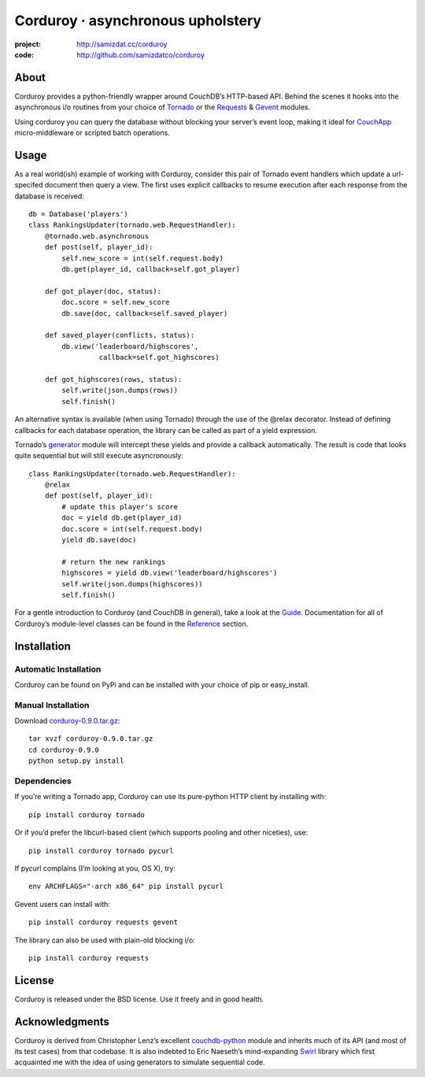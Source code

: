 ==================================
Corduroy · asynchronous upholstery
==================================
:project: http://samizdat.cc/corduroy
:code: http://github.com/samizdatco/corduroy

About
=====

Corduroy provides a python-friendly wrapper around CouchDB’s HTTP-based API.
Behind the scenes it hooks into the asynchronous i/o routines from your choice
of `Tornado <http://www.tornadoweb.org/>`_ or the 
`Requests <http://docs.python-requests.org/>`_ & `Gevent <http://gevent.org/>`_ modules.

Using corduroy you can query the database without blocking your server’s event
loop, making it ideal for `CouchApp <http://couchapp.org/page/index>`_ micro-middleware 
or scripted batch operations.

Usage
=====

As a real world(ish) example of working with Corduroy, consider this pair of
Tornado event handlers which update a url-specifed document then query a view.
The first uses explicit callbacks to resume execution after each response from
the database is received::

    db = Database('players')
    class RankingsUpdater(tornado.web.RequestHandler):
        @tornado.web.asynchronous
        def post(self, player_id):
            self.new_score = int(self.request.body)
            db.get(player_id, callback=self.got_player)

        def got_player(doc, status):
            doc.score = self.new_score
            db.save(doc, callback=self.saved_player)

        def saved_player(conflicts, status):
            db.view('leaderboard/highscores', 
                     callback=self.got_highscores)

        def got_highscores(rows, status):
            self.write(json.dumps(rows))
            self.finish()

An alternative syntax is available (when using Tornado) through the use of the
@relax decorator. Instead of defining callbacks for each database operation,
the library can be called as part of a yield expression.

Tornado’s `generator <http://www.tornadoweb.org/documentation/gen.html>`_ module 
will intercept these yields and provide a callback automatically. The result is 
code that looks quite sequential but will still execute asyncronously::

    class RankingsUpdater(tornado.web.RequestHandler):
        @relax
        def post(self, player_id):
            # update this player's score
            doc = yield db.get(player_id)
            doc.score = int(self.request.body)
            yield db.save(doc)

            # return the new rankings
            highscores = yield db.view('leaderboard/highscores')
            self.write(json.dumps(highscores))
            self.finish()

For a gentle introduction to Corduroy (and CouchDB in general), take a look at
the `Guide <http://samizdat.cc/corduroy/guide/>`_. Documentation for all of Corduroy’s 
module-level classes can be found in the `Reference <http://samizdat.cc/corduroy/ref>`_ 
section.

Installation
============

Automatic Installation
----------------------

Corduroy can be found on PyPi and can be installed with your choice of pip or
easy_install.

Manual Installation
-------------------

Download `corduroy-0.9.0.tar.gz <http://samizdat.cc/corduroy/dist/corduroy-0.9.0.tar.gz>`_::

    tar xvzf corduroy-0.9.0.tar.gz
    cd corduroy-0.9.0
    python setup.py install

Dependencies
------------

If you’re writing a Tornado app, Corduroy can use its pure-python HTTP client
by installing with::

    pip install corduroy tornado

Or if you’d prefer the libcurl-based client (which supports pooling and other
niceties), use::

    pip install corduroy tornado pycurl

If pycurl complains (I’m looking at you, OS X), try::

    env ARCHFLAGS="-arch x86_64" pip install pycurl

Gevent users can install with::

    pip install corduroy requests gevent

The library can also be used with plain-old blocking i/o::

    pip install corduroy requests

License
=======

Corduroy is released under the BSD license. Use it freely and in good health.

Acknowledgments
===============

Corduroy is derived from Christopher Lenz’s excellent `couchdb-python
<http://code.google.com/p/couchdb-python>`_ module and inherits much of its
API (and most of its test cases) from that codebase. It is also indebted to
Eric Naeseth’s mind-expanding `Swirl <http://code.naeseth.com/swirl/>`_
library which first acquainted me with the idea of using generators to
simulate sequential code.
